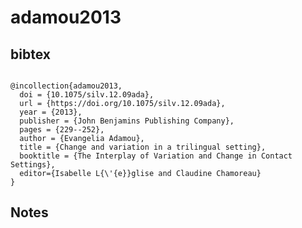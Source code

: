 * adamou2013




** bibtex

#+NAME: <bibtex>
#+BEGIN_SRC

@incollection{adamou2013,
  doi = {10.1075/silv.12.09ada},
  url = {https://doi.org/10.1075/silv.12.09ada},
  year = {2013},
  publisher = {John Benjamins Publishing Company},
  pages = {229--252},
  author = {Evangelia Adamou},
  title = {Change and variation in a trilingual setting},
  booktitle = {The Interplay of Variation and Change in Contact Settings},
  editor={Isabelle L{\'{e}}glise and Claudine Chamoreau}
}
#+END_SRC




** Notes

